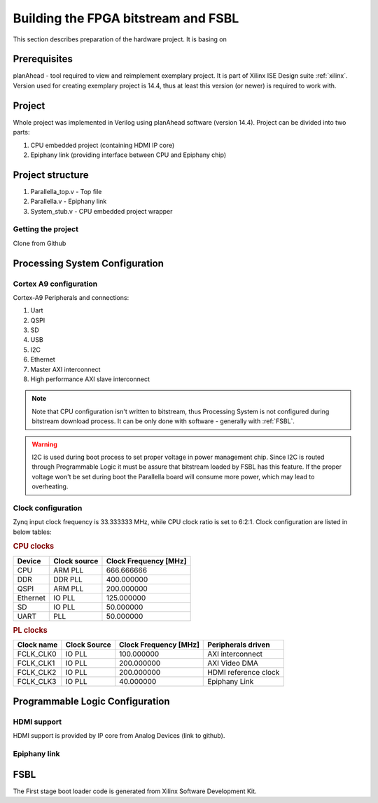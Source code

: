Building the FPGA bitstream and FSBL
====================================

This section describes preparation of the hardware project. It is basing on 

Prerequisites
-------------

planAhead - tool required to view and reimplement exemplary project. It is part of Xilinx ISE Design suite :ref:`xilinx`. Version used for creating exemplary project is 14.4, thus at least this version (or newer) is required to work with. 

Project
-------

Whole project was implemented in Verilog using planAhead software (version 14.4). Project can be divided into two parts: 

#. CPU embedded project (containing HDMI IP core)
#. Epiphany link (providing interface between CPU and Epiphany chip) 

.. _ready_to_use:

Project structure
-----------------

#. Parallella_top.v - Top file 
#. Parallella.v - Epiphany link
#. System_stub.v - CPU embedded project wrapper  

Getting the project
+++++++++++++++++++

Clone from Github  

.. todo:: Repository address 

.. _hadware_configuration:

Processing System Configuration 
-------------------------------



Cortex A9 configuration
+++++++++++++++++++++++

Cortex-A9 Peripherals and connections:

#. Uart
#. QSPI
#. SD
#. USB
#. I2C
#. Ethernet
#. Master AXI interconnect 
#. High performance AXI slave interconnect 

.. note:: Note that CPU configuration isn't written to bitstream, thus Processing System is not configured during bitstream download process. It can be only done with software - generally with :ref:`FSBL`.

.. warning:: I2C is used during boot process to set proper voltage in power management chip. Since I2C is routed through Programmable Logic it must be assure that bitstream loaded by FSBL has this feature. If the proper voltage won't be set during boot the Parallella board will consume more power, which may lead to overheating.  

Clock configuration
+++++++++++++++++++

Zynq input clock frequency is 33.333333 MHz, while CPU clock ratio is set to 6:2:1. Clock configuration are listed in below tables: 

.. rubric:: CPU clocks

.. csv-table::
   :header-rows: 1

   Device,Clock source,Clock Frequency [MHz]
   CPU,ARM PLL,666.666666
   DDR,DDR PLL,400.000000
   QSPI,ARM PLL,200.000000
   Ethernet,IO PLL,125.000000
   SD,IO PLL,50.000000
   UART, PLL,50.000000

.. rubric:: PL clocks 

.. csv-table::
   :header-rows: 1

   Clock name,Clock Source,Clock Frequency [MHz],Peripherals driven
   FCLK_CLK0,IO PLL,100.000000,AXI interconnect 
   FCLK_CLK1,IO PLL,200.000000,AXI Video DMA 
   FCLK_CLK2,IO PLL,200.000000,HDMI reference clock 
   FCLK_CLK3,IO PLL,40.000000,Epiphany Link

Programmable Logic Configuration
--------------------------------

HDMI support
++++++++++++

HDMI support is provided by IP core from Analog Devices (link to github). 

Epiphany link
+++++++++++++

.. todo:: found an issue with the Epiphany link, difference in signal between gen0 and gen1 - fix

.. _FSBL:

FSBL
----

The First stage boot loader code is generated from Xilinx Software Development Kit.

.. todo:: More info about creating and building it can be found here and here (reference to Xilinx guide [if any])
